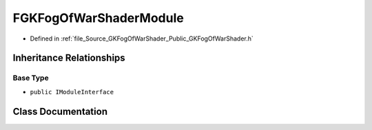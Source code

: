 .. _exhale_class_classFGKFogOfWarShaderModule:

FGKFogOfWarShaderModule
=============================

- Defined in :ref:`file_Source_GKFogOfWarShader_Public_GKFogOfWarShader.h`


Inheritance Relationships
-------------------------

Base Type
*********

- ``public IModuleInterface``


Class Documentation
-------------------


.. doxygenclass:: FGKFogOfWarShaderModule
   :project: GKFogOfWar
   :members:
   :protected-members:
   :undoc-members: